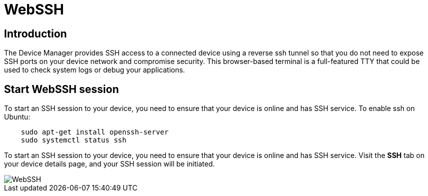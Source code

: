 = WebSSH

== Introduction
The Device Manager provides SSH access to a connected device using a reverse ssh tunnel so that you do not need to expose SSH ports on your device
network and compromise security. This browser-based terminal is a full-featured TTY that could be used to check system logs or debug your applications.

== Start WebSSH session
To start an SSH session to your device, you need to ensure that your device is online and has SSH
service. To enable ssh on Ubuntu:
....
    sudo apt-get install openssh-server
    sudo systemctl status ssh
....

To start an SSH session to your device, you need to ensure that your device is online and has SSH service.
Visit the *SSH* tab on your device details page, and your SSH session will be initiated.

image::webssh.png["WebSSH"]